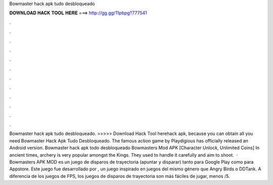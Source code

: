 Bowmaster hack apk tudo desbloqueado

𝐃𝐎𝐖𝐍𝐋𝐎𝐀𝐃 𝐇𝐀𝐂𝐊 𝐓𝐎𝐎𝐋 𝐇𝐄𝐑𝐄 ===> http://gg.gg/11pbpg?777541

.

.

.

.

.

.

.

.

.

.

.

.

Bowmaster hack apk tudo desbloqueado. >>>>> Download Hack Tool herehack apk, because you can obtain all you need  Bowmaster Hack Apk Tudo Desbloqueado. The famous action game by Playdigious has officially released an Android version. Bowmaster hack apk todo desbloqueado Bowmasters Mod APK [Character Unlock, Unlimited Coins] In ancient times, archery is very popular amongst the Kings. They used to handle it carefully and aim to shoot.  · Bowmasters APK MOD es un juego de disparos de trayectoria (apuntar y disparar) tanto para Google Play como para Appstore. Este juego fue desarrollado por , un juego inspirado en juegos del mismo género que Angry Birds o DDTank. A diferencia de los juegos de FPS, los juegos de disparos de trayectoria son más fáciles de jugar, menos /5.